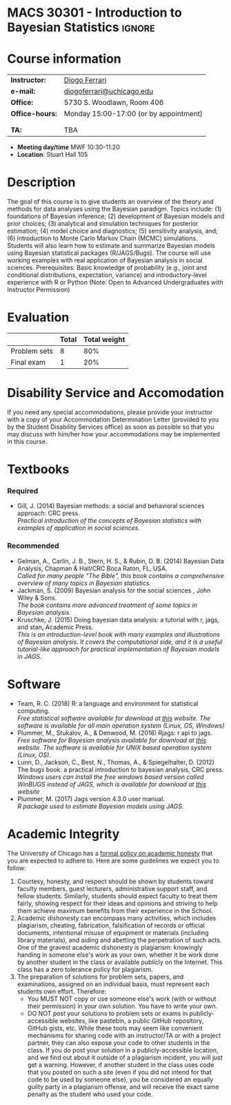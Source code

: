 #+LATEX_HEADER:  \usepackage{titlesec}
#+LATEX_HEADER:  \titleformat{\chapter}[display]
#+LATEX_HEADER:    {\normalfont\sffamily\huge\bfseries\color{blue}}
#+LATEX_HEADER:    {\chaptertitlename\ \thechapter}{20pt}{\normalsize} \titleformat{\section}
#+LATEX_HEADER:    {\normalfont\sffamily\large\bfseries\color{Black}}
#+LATEX_HEADER:    {\thesection}{1em}{}


* MACS 30301 - Introduction to Bayesian Statistics                  :ignore:

#+BEGIN_SRC latex :exports results :results raw
--------------------------------------------------
\begin{center}
\textbf{\Large MACS 30301 - Introduction to Bayesian Statistics}

Computational Social Science

Division of the Social Sciences

University of Chicago

Autumn/2019
\end{center}
--------------------------------------------------
#+END_SRC
* Course information
:PROPERTIES:
:UNNUMBERED: t
:END:

#+ATTR_LaTeX: :center t :align rl
| *Instructor:*   | [[https://.diogoferrari.com][Diogo Ferrari]]                          |
| *e-mail:*       | [[mailto:diogoferrari@uchicago.edu][diogoferrari@uchicago.edu]]              |
| *Office:*       | 5730 S. Woodlawn, Room 406             |
| *Office-hours:* | Monday 15:00-17:00 (or by appointment) |
|                 |                                        |
|                 |                                        |
| *TA:*           | TBA                                    |


- *Meeting day/time*  MWF 10:30-11:20
- *Location*: Stuart Hall 105

* Description
:PROPERTIES:
:UNNUMBERED: t
:END:

The goal of this course is to give students an overview of the theory and methods for data analyses using the Bayesian paradigm. Topics include: (1) foundations of Bayesian inference; (2) development of Bayesian models and prior choices; (3) analytical and simulation techniques for posterior estimation; (4) model choice and diagnostics; (5) sensitivity analysis, and; (6) introduction to Monte Carlo Markov Chain (MCMC) simulations. Students will also learn how to estimate and summarize Bayesian models using Bayesian statistical packages (R/JAGS/Bugs). The course will use working examples with real application of Bayesian analysis in social sciences. Prerequisites: Basic knowledge of probability (e.g., joint and conditional distributions, expectation, variance) and introductory-level experience with R or Python (Note: Open to Advanced Undergraduates with Instructor Permission)

* Evaluation
:PROPERTIES:
:UNNUMBERED: t
:END:

#+ATTR_LaTeX: :center nil :align |r|c|c|
|--------------+-------+--------------|
|              | Total | Total weight |
|--------------+-------+--------------|
| Problem sets |     8 |          80% |
| Final exam   |     1 |          20% |
|--------------+-------+--------------|

* Disability Service and Accomodation
:PROPERTIES:
:UNNUMBERED: t
:END:
If you need any special accommodations, please provide your instructor with a copy of your Accommodation Determination Letter (provided to you by the Student Disability Services office) as soon as possible so that you may discuss with him/her how your accommodations may be implemented in this course.
* Textbooks
:PROPERTIES:
:UNNUMBERED: t
:END:
*** Required
- Gill, J. (2014) Bayesian methods: a social and behavioral sciences approach: CRC press.\\
  /Practical introduction of the concepts of Bayesian statistics with examples of application in social sciences./
*** Recommended
- Gelman, A., Carlin, J. B., Stern, H. S., & Rubin, D. B.  (2014) Bayesian Data Analysis, Chapman & Hall/CRC Boca Raton, FL, USA.\\
  /Called for many people "The Bible", this book contains a comprehensive overview of many topics in Bayesian statistics./
- Jackman, S. (2009)  Bayesian analysis for the social sciences , John Wiley & Sons.\\
  /The book contains more advanced treatment of some topics in Bayesian analysis./
- Kruschke, J. (2015) Doing bayesian data analysis: a tutorial with r, jags, and stan, Academic Press.\\
  /This is an introduction-level book with many examples and illustrations of Bayesian analysis. It covers the computational side, and it is a useful tutorial-like approach for practical implementation of Bayesian models in JAGS./
* Software
:PROPERTIES:
:UNNUMBERED: t
:END:
- Team, R. C. (2018) R: a language and environment for statistical computing.\\
  /Free statistical software available for download at [[https://www.r-project.org/][this]] website. The software is available for all main operation system (Linux, OS, Windows)/
- Plummer, M., Stukalov, A., & Denwood, M. (2018) Rjags: r api to jags.\\
  /Free software for Bayesian analysis available for download at [[https://sourceforge.net/projects/mcmc-jags/files/][this]] website. The software is available for UNIX based operation system (Linux, OS)./
- Lunn, D., Jackson, C., Best, N., Thomas, A., & Spiegelhalter, D. (2012) The bugs book: a practical introduction to bayesian analysis, CRC press.\\
  /Windows users can install the free windows based version called WinBUGS instead of JAGS, which is available for download at [[https://www.mrc-bsu.cam.ac.uk/software/bugs/the-bugs-project-winbugs/][this]] website/
- Plummer, M. (2017) Jags version 4.3.0 user manual.\\
  /R package used to estimate Bayesian models using JAGS./
* Academic Integrity
:PROPERTIES:
:UNNUMBERED: t
:END:

The University of Chicago has a [[https://studentmanual.sites.uchicago.edu/Policies#Honesty][formal policy on academic honesty]] that you are expected to adhere to. Here are some guidelines we expect you to follow:
1. Courtesy, honesty, and respect should be shown by students toward faculty members, guest lecturers, administrative support staff, and fellow students. Similarly, students should expect faculty to treat them fairly, showing respect for their ideas and opinions and striving to help them achieve maximum benefits from their experience in the School.
2. Academic dishonesty can encompass many activities, which includes plagiarism, cheating, fabrication, falsification of records or official documents, intentional misuse of equipment or materials (including library materials), and aiding and abetting the perpetration of such acts. One of the gravest academic dishonesty is plagiarism: knowingly handing in someone else's work as your own, whether it be work done by another student in the class or available publicly on the Internet. This class has a zero tolerance policy for plagiarism.
3. The preparation of solutions for problem sets, papers, and examinations, assigned on an individual basis, must represent each students own effort. Therefore:
   - You MUST NOT copy or use someone else's work (with or without their permission) in your own solution. You have to write your own.
   - DO NOT post your solutions to problem sets or exams in publicly-accessible websites, like pastebin, a public GitHub repository, GitHub gists, etc. While these tools may seem like convenient mechanisms for sharing code with an instructor/TA or with a project partner, they can also expose your code to other students in the class. If you do post your solution in a publicly-accessible location, and we find out about it outside of a plagiarism incident, you will just get a warning. However, if another student in the class uses code that you posted on such a site (even if you did not intend for that code to be used by someone else), you be considered an equally guilty party in a plagiarism offense, and will receive the exact same penalty as the student who used your code.




